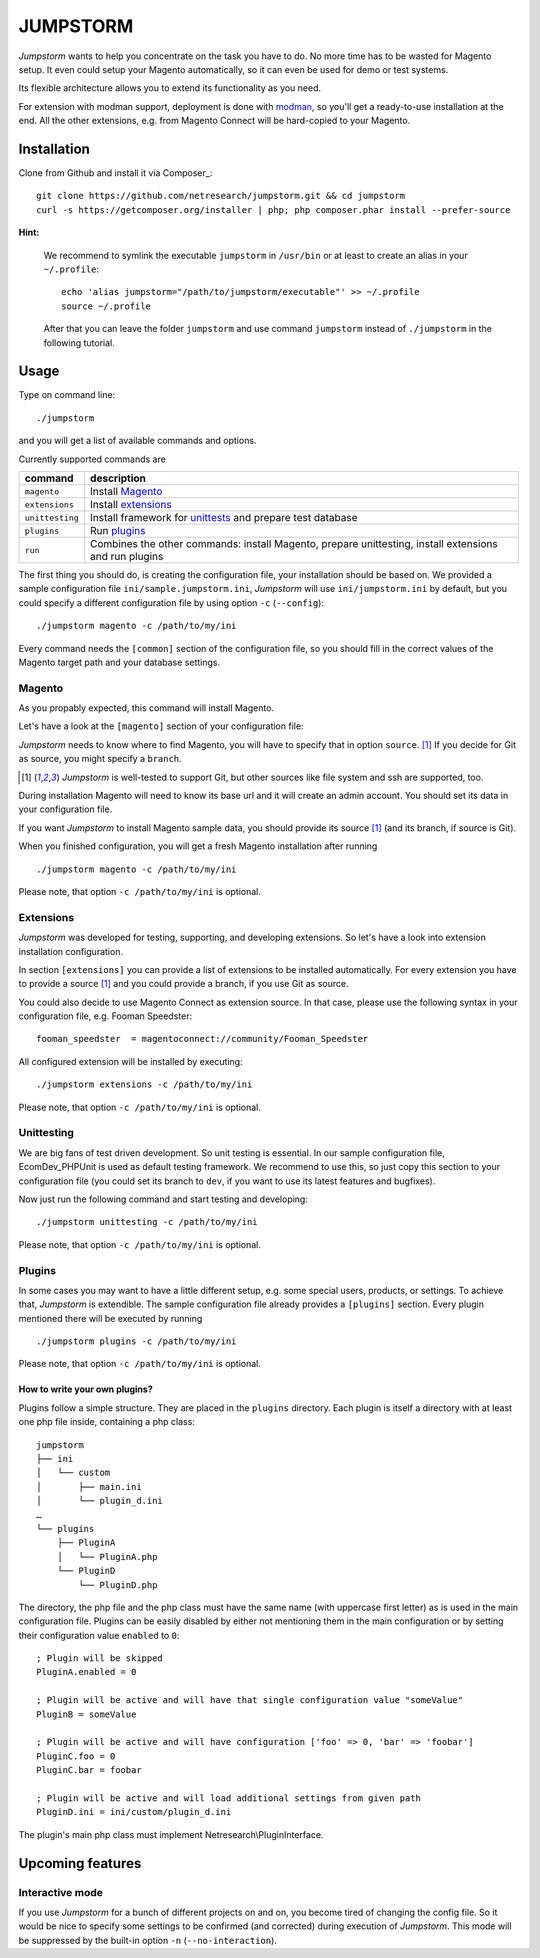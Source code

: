 =========
JUMPSTORM
=========

*Jumpstorm* wants to help you concentrate on the task you have to do. No more time has to be wasted for Magento setup. It
even could setup your Magento automatically, so it can even be used for demo or test systems.

Its flexible architecture allows you to extend its functionality as you need.

For extension with modman support, deployment is done with modman_, so you'll get a ready-to-use installation at the end.
All the other extensions, e.g. from Magento Connect will be hard-copied to your Magento.

.. _modman: https://github.com/colinmollenhour/modman

Installation
============

Clone from Github and install it via Composer_:

::

  git clone https://github.com/netresearch/jumpstorm.git && cd jumpstorm
  curl -s https://getcomposer.org/installer | php; php composer.phar install --prefer-source

**Hint:**

    We recommend to symlink the executable ``jumpstorm`` in ``/usr/bin`` or at least to create an alias in your
    ``~/.profile``:

    ::

      echo 'alias jumpstorm="/path/to/jumpstorm/executable"' >> ~/.profile
      source ~/.profile

    After that you can leave the folder ``jumpstorm`` and use command ``jumpstorm`` instead of ``./jumpstorm`` in the
    following tutorial.

Usage
=====

Type on command line:

::

  ./jumpstorm

and you will get a list of available commands and options.

Currently supported commands are

.. list-table::
   :header-rows: 1

   * - command
     - description

   * - ``magento``
     - Install Magento_

   * - ``extensions``
     - Install extensions_

   * - ``unittesting``
     - Install framework for unittests_ and prepare test database

   * - ``plugins``
     - Run plugins_

   * - ``run``
     - Combines the other commands: install Magento, prepare unittesting, install extensions and run plugins

.. _unittests: Unittesting_

The first thing you should do, is creating the configuration file, your installation should be based on.
We provided a sample configuration file ``ini/sample.jumpstorm.ini``, *Jumpstorm* will use ``ini/jumpstorm.ini`` by
default, but you could specify a different configuration file by using option ``-c``  (``--config``):

::

  ./jumpstorm magento -c /path/to/my/ini

Every command needs the ``[common]`` section of the configuration file, so you should fill in the correct values of the
Magento target path and your database settings.

Magento
-------

As you propably expected, this command will install Magento.

Let's have a look at the ``[magento]`` section of your configuration file:

*Jumpstorm* needs to know where to find Magento, you will have to specify that in option ``source``. [#source]_
If you decide for Git as source, you might specify a ``branch``.

.. [#source] *Jumpstorm* is well-tested to support Git, but other sources like file system and ssh are supported, too.

During installation Magento will need to know its base url and it will create an admin account.
You should set its data in your configuration file.

If you want *Jumpstorm* to install Magento sample data, you should provide its source [#source]_ (and its branch, if
source is Git).

When you finished configuration, you will get a fresh Magento installation after running

::

  ./jumpstorm magento -c /path/to/my/ini

Please note, that option ``-c /path/to/my/ini`` is optional.

Extensions
----------

*Jumpstorm* was developed for testing, supporting, and developing extensions. So let's have a look into extension
installation configuration.

In section ``[extensions]`` you can provide a list of extensions to be installed automatically. For every extension you
have to provide a source [#source]_ and you could provide a branch, if you use Git as source.

You could also decide to use Magento Connect as extension source. In that case, please use the following syntax in your
configuration file, e.g. Fooman Speedster:

::

  fooman_speedster  = magentoconnect://community/Fooman_Speedster

All configured extension will be installed by executing:

::

  ./jumpstorm extensions -c /path/to/my/ini

Please note, that option ``-c /path/to/my/ini`` is optional.

Unittesting
-----------

We are big fans of test driven development. So unit testing is essential.
In our sample configuration file, EcomDev_PHPUnit is used as default testing framework. We recommend to use this, so just
copy this section to your configuration file (you could set its branch to ``dev``, if you want to use its latest
features and bugfixes).

Now just run the following command and start testing and developing:

::

  ./jumpstorm unittesting -c /path/to/my/ini

Please note, that option ``-c /path/to/my/ini`` is optional.

Plugins
-------

In some cases you may want to have a little different setup, e.g. some special
users, products, or settings. To achieve that, *Jumpstorm* is extendible.
The sample configuration file already provides a ``[plugins]`` section. Every
plugin mentioned there will be executed by running

::

  ./jumpstorm plugins -c /path/to/my/ini

Please note, that option ``-c /path/to/my/ini`` is optional.

How to write your own plugins?
~~~~~~~~~~~~~~~~~~~~~~~~~~~~~~

Plugins follow a simple structure. They are placed in the ``plugins`` directory.
Each plugin is itself a directory with at least one php file inside, containing
a php class:

::

  jumpstorm
  ├── ini
  │   └── custom
  │       ├── main.ini
  │       └── plugin_d.ini
  …
  └── plugins
      ├── PluginA
      │   └── PluginA.php
      └── PluginD
          └── PluginD.php

The directory, the php file and the php class must have the same name
(with uppercase first letter) as is used in the main configuration file. Plugins
can be easily disabled by either not mentioning them in the main configuration
or by setting their configuration value ``enabled`` to ``0``:

::

  ; Plugin will be skipped
  PluginA.enabled = 0
   
  ; Plugin will be active and will have that single configuration value "someValue"
  PluginB = someValue 
  
  ; Plugin will be active and will have configuration ['foo' => 0, 'bar' => 'foobar']
  PluginC.foo = 0
  PluginC.bar = foobar

  ; Plugin will be active and will load additional settings from given path
  PluginD.ini = ini/custom/plugin_d.ini

The plugin's main php class must implement Netresearch\\PluginInterface.

Upcoming features
=================

Interactive mode
----------------

If you use *Jumpstorm* for a bunch of different projects on and on, you become tired of changing the config file. So it
would be nice to specify some settings to be confirmed (and corrected) during execution of *Jumpstorm*. This mode will
be suppressed by the built-in option ``-n`` (``--no-interaction``).
